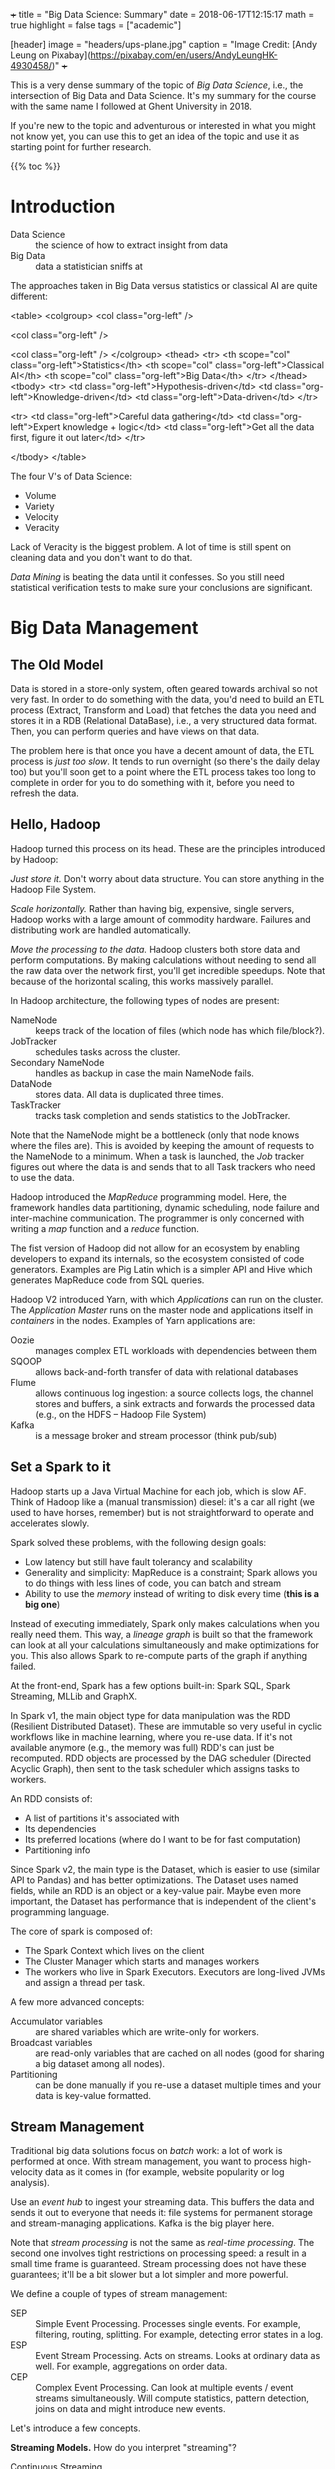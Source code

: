 +++
title = "Big Data Science: Summary"
date = 2018-06-17T12:15:17
math = true
highlight = false
tags = ["academic"]

[header]
image = "headers/ups-plane.jpg"
caption = "Image Credit: [Andy Leung on Pixabay](https://pixabay.com/en/users/AndyLeungHK-4930458/)"
+++

This is a very dense summary of the topic of /Big Data Science/, i.e., the
intersection of Big Data and Data Science. It's my summary for the course with
the same name I followed at Ghent University in 2018.

If you're new to the topic and adventurous or interested in what you might not
know yet, you can use this to get an idea of the topic and use it as starting
point for further research.

{{% toc %}}

* Introduction
  - Data Science :: the science of how to extract insight from data
  - Big Data :: data a statistician sniffs at

  The approaches taken in Big Data versus statistics or classical AI are quite
  different:

<table>
<colgroup>
<col  class="org-left" />

<col  class="org-left" />

<col  class="org-left" />
</colgroup>
<thead>
<tr>
<th scope="col" class="org-left">Statistics</th>
<th scope="col" class="org-left">Classical AI</th>
<th scope="col" class="org-left">Big Data</th>
</tr>
</thead>
<tbody>
<tr>
<td class="org-left">Hypothesis-driven</td>
<td class="org-left">Knowledge-driven</td>
<td class="org-left">Data-driven</td>
</tr>

<tr>
<td class="org-left">Careful data gathering</td>
<td class="org-left">Expert knowledge + logic</td>
<td class="org-left">Get all the data first, figure it out later</td>
</tr>

</tbody>
</table>

  The four V's of Data Science:

  - Volume
  - Variety
  - Velocity
  - Veracity

  Lack of Veracity is the biggest problem. A lot of time is still spent on
  cleaning data and you don't want to do that.

  /Data Mining/ is beating the data until it confesses. So you still need
  statistical verification tests to make sure your conclusions are significant.

* Big Data Management

** The Old Model
   Data is stored in a store-only system, often geared towards archival so not
   very fast. In order to do something with the data, you'd need to build an
   ETL process (Extract, Transform and Load) that fetches the data you need
   and stores it in a RDB (Relational DataBase), i.e., a very structured data
   format. Then, you can perform queries and have views on that data.

   The problem here is that once you have a decent amount of data, the ETL
   process is /just too slow/. It tends to run overnight (so there's the daily
   delay too) but you'll soon get to a point where the ETL process takes too
   long to complete in order for you to do something with it, before you need
   to refresh the data.

** Hello, Hadoop
   Hadoop turned this process on its head. These are the principles introduced
   by Hadoop:

   /Just store it./ Don't worry about data structure. You can store anything
   in the Hadoop File System.

   /Scale horizontally./ Rather than having big, expensive, single servers,
   Hadoop works with a large amount of commodity hardware. Failures and
   distributing work are handled automatically.

   /Move the processing to the data./ Hadoop clusters both store data and
   perform computations. By making calculations without needing to send all
   the raw data over the network first, you'll get incredible speedups. Note
   that because of the horizontal scaling, this works massively parallel.

   In Hadoop architecture, the following types of nodes are present:

   - NameNode :: keeps track of the location of files (which node has which file/block?).
   - JobTracker :: schedules tasks across the cluster.
   - Secondary NameNode :: handles as backup in case the main NameNode fails.
   - DataNode :: stores data. All data is duplicated three times.
   - TaskTracker :: tracks task completion and sends statistics to the JobTracker.

   Note that the NameNode might be a bottleneck (only that node knows where
   the files are). This is avoided by keeping the amount of requests to the
   NameNode to a minimum. When a task is launched, the /Job/ tracker figures
   out where the data is and sends that to all Task trackers who need to use
   the data.

   Hadoop introduced the /MapReduce/ programming model. Here, the framework
   handles data partitioning, dynamic scheduling, node failure and
   inter-machine communication. The programmer is only concerned with writing
   a /map/ function and a /reduce/ function.

   The fist version of Hadoop did not allow for an ecosystem by enabling
   developers to expand its internals, so the ecosystem consisted of code
   generators. Examples are Pig Latin which is a simpler API and Hive which
   generates MapReduce code from SQL queries.

   Hadoop V2 introduced Yarn, with which /Applications/ can run on the
   cluster. The /Application Master/ runs on the master node and applications
   itself in /containers/ in the nodes. Examples of Yarn applications are:

   - Oozie :: manages complex ETL workloads with dependencies between them
   - SQOOP :: allows back-and-forth transfer of data with relational databases
   - Flume :: allows continuous log ingestion: a source collects logs, the channel stores and buffers, a sink extracts and forwards the processed data (e.g., on the HDFS -- Hadoop File System)
   - Kafka :: is a message broker and stream processor (think pub/sub)

** Set a Spark to it
   Hadoop starts up a Java Virtual Machine for each job, which is slow AF.
   Think of Hadoop like a (manual transmission) diesel: it's a car all right
   (we used to have horses, remember) but is not straightforward to operate
   and accelerates slowly.

   Spark solved these problems, with the following design goals:
   - Low latency but still have fault tolerancy and scalability
   - Generality and simplicity: MapReduce is a constraint; Spark allows you to
     do things with less lines of code, you can batch and stream
   - Ability to use the /memory/ instead of writing to disk every time (*this
     is a big one*)

   Instead of executing immediately, Spark only makes calculations when you
   really need them. This way, a /lineage graph/ is built so that the
   framework can look at all your calculations simultaneously and make
   optimizations for you. This also allows Spark to re-compute parts of the
   graph if anything failed.

   At the front-end, Spark has a few options built-in: Spark SQL, Spark
   Streaming, MLLib and GraphX.

   In Spark v1, the main object type for data manipulation was the RDD
   (Resilient Distributed Dataset). These are immutable so very useful in
   cyclic workflows like in machine learning, where you re-use data. If it's
   not available anymore (e.g., the memory was full) RDD's can just be
   recomputed. RDD objects are processed by the DAG scheduler (Directed
   Acyclic Graph), then sent to the task scheduler which assigns tasks to
   workers.

   An RDD consists of:
   - A list of partitions it's associated with
   - Its dependencies
   - Its preferred locations (where do I want to be for fast computation)
   - Partitioning info

   Since Spark v2, the main type is the Dataset, which is easier to use
   (similar API to Pandas) and has better optimizations. The Dataset uses
   named fields, while an RDD is an object or a key-value pair. Maybe even
   more important, the Dataset has performance that is independent of the
   client's programming language.

   The core of spark is composed of:
   - The Spark Context which lives on the client
   - The Cluster Manager which starts and manages workers
   - The workers who live in Spark Executors. Executors are long-lived JVMs
     and assign a thread per task.

   A few more advanced concepts:

   - Accumulator variables :: are shared variables which are write-only for workers.
   - Broadcast variables :: are read-only variables that are cached on all nodes (good for sharing a big dataset among all nodes).
   - Partitioning :: can be done manually if you re-use a dataset multiple times and your data is key-value formatted.

** Stream Management

   Traditional big data solutions focus on /batch/ work: a lot of work is
   performed at once. With stream management, you want to process
   high-velocity data as it comes in (for example, website popularity or log
   analysis).

   Use an /event hub/ to ingest your streaming data. This buffers the data and
   sends it out to everyone that needs it: file systems for permanent storage
   and stream-managing applications. Kafka is the big player here.

   Note that /stream processing/ is not the same as /real-time processing/.
   The second one involves tight restrictions on processing speed: a result in
   a small time frame is guaranteed. Stream processing does not have these
   guarantees; it'll be a bit slower but a lot simpler and more powerful.

   We define a couple of types of stream management:

   - SEP :: Simple Event Processing. Processes single events. For example, filtering, routing, splitting. For example, detecting error states in a log.
   - ESP :: Event Stream Processing. Acts on streams. Looks at ordinary data as well. For example, aggregations on order data.
   - CEP :: Complex Event Processing. Can look at multiple events / event streams simultaneously. Will compute statistics, pattern detection, joins on data and might introduce new events.

   Let's introduce a few concepts.

   *Streaming Models.* How do you interpret "streaming"?

   - Continuous Streaming :: process events instantly. Low-latency but lower throughput. Expensive to implement fault tolerance.
   - Mini-batch Streaming :: process events a couple at a time. Higher latency but higher throughput. Easier to implement fault tolerance.

   *Delivery guarantees.* In a streaming system, errors in message delivery
   /will/ occur. What kind of guarantees do you need?

   - At most once.
   - At least once.
   - Exactly once. This can be implemented as (a) at least once with duplicate
     filtering or (b) with checkpoints, where the entire system's status is
     rolled back in the event of failure.

   *Backpressure.* When too much events come in for the processing system to
   handle them, the "pipes" (buffers) start to fill up and at some point,
   events will start leaking out and data will be lost. How full the pipes are
   is what we call the backpressure.

   *The Messaging Tier.* The component of the architecture between the
   collection and analysis tiers. This performs message routing and buffers
   messages as needed. Allows you to decouple collection and processing.
   Additionally, the messaging system can store data to the file system for
   persistent storage and handle consumer (e.g., the analytics tier) failure.

   *Statefullness.* Some event processing systems are /stateful/ because they
   need to keep data on their own (e.g., counting number of events). Others
   like filters are /stateless/. Usually you'll have a distributed store that
   keeps the processors' state in check. This might be remote (on a different
   system) or on the system itself (local; e.g., when you split the
   distributed store in the same way as the processing).

   *Time and ordering.* Events can get delayed everywhere so it's likely that
   they arrive somewhere out of order. The /event time/ is different from the
   /stream time/. Usually, you'd buffer for a certain amount of time, sort in
   that buffer and then let it all through. In practice, this is done with
   /watermarking/ which is a bit more complex; it adds a limit to how long ago
   data can arrive out-of-order.

   *Time window policies.* The /trigger policy/ defines when data should start
   being processed, while the /eviction policy/ determines when data should
   leave the window.

   A sliding window triggers on the interval time and evicts based on the
   window length.

   A tumbling window can trigger based on time and on the number of events. It
   evicts on the window length, too.

** Unified Log Processing

   In unified log processing, there is a central /Enterprise Event Bus/ that
   aggregates and distributes its inputs to the processors. The contents in
   the EEP is what we'd call the "unified log." This are the properties of the
   unified log:

   - Unified :: it's one technology for all the events
   - Append-only :: events are appended and immutable, deleted when they reach the end of the window
   - Distributed :: the unified log lives on a distributed, sharded, replicated platform
   - Ordered :: every event has a unique offset (within a shard); there's no global state

   What you need to know about processing unified logs with Kafka:

   - Awesome scaling capabilities
   - You can add ad-hoc consumers and batch consumers
   - Automatic recovery of broker failure
   - You need custom code, it's not an end-to-end solution and there aren't
     many libraries to help you
   - Kafka doesn't transform data

   This is how it works:

   - Kafka runs on nodes ("brokers").
   - Messages are organized into /topics/ which are replicated and distributed.
   - In the replication, only one broker per partition is the master and used
     for reading.
   - Producers push, consumers pull.
   - A producer always writes at the end, consumer start reading at a
     specified offset. The "zookeeper" keeps track of these offsets.

** New architectures

   *Structured Streaming.* This uses the Dataset API for both batch and
   streaming operations. As this organizes data into columns, it's highly
   structured. Fast, fault-tolerant, exactly-once stateful stream
   processing...except you don't have to reason about streaming.

   *The Lambda architecture.* Big Data systems, especially when you add
   streaming, are getting too complex. In the lambda architecture, you
   pre-compute /views/ on the raw data in batch, then add in the latest
   results with some stream processing library. You can then query those views
   very quickly. Changing data is not allowed, you can only create and read.
   Instead of deleting, just exclude data from the view---you might mess up
   and destroy valuable data otherwise. Just keep the data. Keep the data
   separate from the queries. Kappa allows you to implement it with a /single/
   code base that handles the batching and the streaming.

* Algorithms

** Information Retrieval

   In order to find documents, you need an /inverted index/: a data structure
   that maps queries to documents. These documents are sorted by their ID.

   An information retrieval system performs these steps:

   1. Grab document lists for each term
   2. Combine the lists and rank their items
   3. Extract document snippets and return results

*** Crawling

    A basic crawler follows links on a page (add links on a page to the queue)
    and processes and stores page data. Challenges are: etiquette (don't DoS
    every website), distributing computation, detecting (near) duplicates,
    supporting multiple languages.

*** Creating the Database

    You'll need to run the document processing in parallel, so use MapReduce
    (Hadoop was made for these kinds of workloads). The mapping step is just
    building the inverted index for each of the worker's documents. Then, you
    give it a composite key ~(term, document_id)~ and use the following rules:

    - Partition by term only
    - Sort by term and document ID

    This way, the framework sorts by document ID instead of making the reducer
    do this (which would only work if all the document payloads for the term
    could fit in memory). The reducer keeps track (internal state) of all the
    documents encountered and flushes this list when he encounters a new term.

*** Compression

    /Use D-gaps./ Since the list of documents is stored in increasing order,
    you can store the /difference/ between these IDs so that the numbers are a
    lot smaller. Now we just need to figure out how to make these actually use
    less bits, too.

    /Variable-length integer coding./ (varInt) The first bit of a byte is the
    "continuation" bit: if it's 0, the number extends beyond this byte. This
    is quite slow because there will be many mispredicted branches.

    /Group varInt./ (by Jeff Dean) Integers are stored per four. The first
    byte has 2 bits to denote the length (in number of bytes) for each of the
    four following integers. Processing this is a lot faster: you can use a
    lookup table (per four numbers, of course).

    /Simple-9./ (word-aligned) Encode per word (32 bits). The first four bits
    denote how many numbers there are, the other 28 encode those numbers.

    /Prefix codes./ (bit-aligned) Truly variable-length encoding.

    Note that processing speed goes down as numbers are compressed more
    strongly.

*** Matching

    To store the data, you can either split by row (by term) or by column (by
    document). Per document is faster: all nodes need to work for every query
    but you avoid hot spots and bottlenecks. These nodes can work in parallel.

    TF-IDF (Term Frequency - Inverse Document Frequency) is the basic query
    score metric.

    First, normalize your words: remove stop words, make it all lowercase,
    apply stemming, try to fix spelling mistakes.

    Then,

    $$
      R = (K + (1 - K) \frac{f_{t,d}}{\max_\mathrm{word} f_{\mathrm{word},d}})
      \log\frac{N}{|\{d \in D: t \in d\}|}
    $$

    In order to rank the results, interpret the query as a mini-document,
    compute its TF-IDF scores and compute the cosine similarity (for example)
    between documents and query.

** PageRank

   Main idea: build a flow graph where each node distributes its score along
   its outgoing links. The score of a node is its PageRank. To solve the flow
   equations, either do it analytically (add a normalization constraint for it to
   have a single solution) or better, use the power iteration. In per-node
   form, the update rule is:

   $$
     r_j \leftarrow \sum_{i \rightarrow j} \frac{r_i}{d_i}
   $$

   In matrix form:

   $$
     \vec{r} \leftarrow M \vec{r}
   $$

   You can also interpret the rank as the probability that a random walker is
   at a given node.

   With this basic formulation, there are two challenges, though:
   - Spider traps: network structures where the rank stays trapped
   - Dead ends: structures where the importance leaks out

   Both of these challenges are addressed by introducing /teleports/: with a
   probability $1 - \beta$, the random walker jumps to a random location in
   the graph.

   This addition makes the transition matrix dense which is a problem for
   storage. However, most elements are just $1/N$ so you can subtract that
   from the value and add it later, when you fetched something from the
   matrix.

   To prevent leakage, normalize the matrix in every step: calculate the
   difference of its total weight and distribute that along every element.

   Paralellizing computation is simply by performing block matrix
   multiplication and distributing that along workers.

   *Topic-specific rank.* Use a biased teleport set, that teleports within the
   set of pages of which you know they belong to a topic. That way you get a
   score within that topic.

   *Preventing spam.* Use TrustRank: create a /virtual topic/ that represents
   "trust". Then, the spam mass $S$ of a page is the following, where $r$ is
   the PageRank and $t$ the TrustRank.

   $$
     S = \frac{r - t}{r}
   $$

   You can eliminate pages with a high spam mass (which means almost all of
   their PageRank comes from non-trusted websites0.

** Online ads: AdWords

   The mathematical problem we're trying to solve here is /bipartite
   matching/. You have a graph with two sets of nodes. Within a set, nodes are
   not connected; between the sets, as much connections as possible are
   present. Basically, you want to match each ad to a (good) search query.

   In an offline situation, you can use the Hopcroft-Karp algorithm
   (iteratively find an augmenting path and swap the connected/non-connected
   parts). In an online situation you'll have to resort to a greedy algorithm,
   because you only get the preferences of one node at a time. You cannot
   change choices you made later.

   To evaluate online algorithms, we define the /competitive ratio/ as

   $$
     c = \min_\text{possible inputs} \frac{|M_\text{greedy}|}{|M_\text{optimal}|}
   $$

   This will be larger than 0.5 and you want it as close as possible to 1.

   Okay, AdWords. You (as Google) want to maximize your revenue. Maximizing
   the expected revenue is naive: it favors those with a high CTR
   (Click-Through Rate) but the only way to measure that is to try placing the
   ad. CTR depends /a lot/ on where it's placed and when it's shown, so this
   is a difficult number to optimize.

   You also know that each advertiser has a limited budget. So you want to
   deplete the budget of every advertiser. The balance algorithm by AdWords is
   basically this: /pick the advertiser with the largest unspent budget./
   (assuming all bids are equal) This nicely gives every advertiser a chance
   to be shown and depletes everyone's budget. The competitive ratio is $1 -
   1/e$.

   To generalize this to non-equal bids, the /fraction of/ remaining budget is
   more important; and add a bias towards larger bids. Otherwise, advertisers
   with a large budget and very small bid are always shown. More specifically,
   with $x_i$ the bid and $f_i$ the fraction of budget left, the ranking
   $\psi_i$ is

   $$
     \psi_i = x_i (1 - e^{-f_i}).
   $$

   With this formulation, the competitive ratio is still $1-1/e$.

** Recommending content

   The ideal result of a recommender system is that it would recommend items
   from the /long tail/: items that are not popular, yet highly valued by the
   individual.

   *Content-Based Recommendations.* Create a feature vector for each item
   (properties you need to know beforehand). You can similarly compute such a
   vector for users, by multiplying their rating for each item with the item
   vector and combining that (normalized). The cosine similarity then is your
   measure for "compatibility." Note that the /utility matrix/ (the matrix
   that stores the ratings) is very sparse.

   Content-based systems suffer from the /cold start/ problem (you need to
   build a profile before you can start recommending items), but you need to
   add all the features yourself. Neither is there a /first-rater/ problem:
   you can recommend items that are yet unrated. However, these systems tend
   to have low serendipity (surprising results).

   *Collaborative Filtering.* To recommend items to a user, (1) find a number
   of its /neighbors/: users the most similar ratings (use Pearson correlation
   or normalized cosine similarity). Then, (2) find items they all rate
   highly, rank those and return the results. So the predicted rating is the
   rating of a user's neighbors, weighted by the similarity the user has with
   that neighbor. This is /user-user/ collaborative filtering.

   /User-user/ collaborative filtering is very computationally expensive,
   since it needs to search through all users for every rating. User
   preferences tend to change, however, item similarities are much more
   consistent. Also, there are likely more users than items. So you can swap
   the order and perform /item-item/ collaborative filtering: (1) find similar
   items by weighting them with how similar user ratings are, (2) weigh those
   item similarities by the user's preferences to predict a rating.

   Item-item filtering can perform better because a user typically has
   multiple tastes and so items have simpler "type of similarity" than users.
   You can precompute the item-item similarity matrix because item
   similarities don't change that quickly. However, item-item filtering tends
   to return too similar results (exactly because it doesn't use people's
   complex tastes as extensively).


** Stream Mining

   Challenges when looking at streams:
   - The dataset is not known in advance
   - There's an infinite amount of data
   - The data is /non-stationary/, i.e. the distribution changes
   - The input rate is controlled externally

   This is what we want to do: make calculations on a stream when our memory
   is limited beyond what we'd need to perform the calculations in a naive
   way.

   *Fixed-proportion sampling.* You want to keep a representative set but
   subsample the data. This method still results in potentially infinite
   storage but reduces the amount. What you need to know: don't randomly pick
   items, but pick a subset based on the /key/. How you determine the key
   depends on the queries you'd expect. For example, when counting amount of
   duplicate search queries per used, sub-sample the /users/ instead of the
   /queries/.

   *Fixed-size sampling.* Use reservoir sampling: say you want to keep $s$
   elements, each sampled from the total amount of elements until now $n-1$.
   To add the $n$'th element, keep it with probability $s/n$ and if you want
   to keep it, replace one of the existing elements, uniformly random.

   *Counting bits.* Use the DGIM algorithm. Summarize in buckets which
   increase exponentially in size. Here, "size" is defined as "number of 1s".
   A bucket is defined by its starting time (number of 1s on the most recent
   side) and its size. All sizes are stored modulo $s$, the window size. When
   adding a 1, create a new bucket and combine buckets upstream so that
   there's only one or two of each size. This method needs $\mathrm{O}(\log
   s)$ bits for the stream.

   To count the number of 1s until $k < s$ ago, sum the bucket sizes fully
   after $k$ and add half the size of the partial bucket. The maximum error is
   half of the largest bucket size or 50% of the real value.

   *Bloom filtering.* Suppose you have a set of $m$ values $s \in S$ that you
   want to keep in the stream and $n$ bits storage. $n$ should be larger than
   $m$. Have a set of $k$ independent hash functions $h_i: S \rightarrow
   [1:n]$. For all $s \in S$, for all hash functions, set the bit at the
   position of the hash value to 1.

   To filter, run the $k$ hash functions and verify whether the value in the
   bit array is 1 everywhere. All positives will be let through but there will
   be false positives. The probability of a false positive is $1 - (1 - 1/n)^m
   = 1 - (1 - 1/n)^{nm/n} \approx 1 - e^{-m/n}$. For $k$ hash functions, the
   probability of a false positive is:

   $$
     (1 - e^{km/n})^k
   $$

   *Counting item frequencies.* Use the Count-Min Sketch method: store a
   matrix with $k$ hash functions in the rows and $w$ columns, the possible
   outputs for the hash functions. When a new item enters, add 1 in every row
   to the column corresponding to the hash value (see how embarassingly
   parallel and distributable this is?). To count an element, take the minimum
   value over all rows.

   *Counting distinct elements.* Use the Flajolet-Martin approach: keep track
   of the maximum number of 0 bits at the end of the hash value of every
   element. Say this maximum is $R$. Then, the estimated number of unique
   items seen is $2^R$. Note how imprecise this is, so use multiple hash
   functions, then group them and take averages within-group; take the median
   value of all groups. Note that $\mathbb{E}[2^R] = \infty$.


** Large-scale Machine Learning

   *The statistical formulation.* You have a set of hypotheses $\mathcal{H}$
   of which you want to pick the one with the smallest risk $R$. The risk is
   defined as the expected loss $L$ over the input distribution:

   $$
      L: \mathcal{H} \times X \times Y \rightarrow \mathbb{R}:
         (f; \vec{x}, y) \mapsto L(f, \vec{x}, y)
   $$

   $$
      R: \mathcal{H} \rightarrow \mathbb{R}:
         f \mapsto R(f) = \mathbb{E}_{(\vec{x}, y) \in X \times Y} [L(f; \vec{x}, y)]
   $$

   Since the input distribution is not known beforehand, we have to estimate
   this. This is called /Empirical Risk Minimization/ (ERM):

   $$
      \hat{f} = \min_{f \in \mathcal{H}} \hat{R}(f),
   $$

   where $\hat{R}: \mathcal{H} \rightarrow \mathbb{R}$ calculates the mean
   risk for a function over all observed inputs.

   So machine learning covers two areas:

   - Optimization :: finding $f$ and knowing how that depends on $\mathcal{H}$
   - Statistics :: figuring out what we can infer about $R$ by observing $\hat{R}$ and knowing how this depends on $\mathcal{H}$

   *Statistical Learning Theory.* The SLT Theory defines a bound on the error
   we can make with $\hat{R}$. With $\mathcal{C}_\mathcal{H}$ the /capacity/
   of $\mathcal{H}$ (some measure of the amount of possible functions),

   $$
      \Pr(\exists f \in \mathcal{H}: R(f) > \hat{R}(f) + \epsilon) \leq
      \mathcal{C}_\mathcal{H} \delta(\epsilon)
   $$

   *Structural Risk Minimization.* SRM restricts the space of possible
   functions by imposing a penalty for the complexity of $f$. We'll mainly
   refer to this as /regularization/. With SRM,

   $$
      \hat{f} = \min_{f \in \mathcal{H}} \hat{R}(f) + \gamma h(f).
   $$

   *Regression.* $\hat{y} = \vec{x}^T \vec{w}$. With Ordinary Least Squares
   (OLS), the loss function is the squared difference $(\hat{y} - y)^2$. Then,
   the expected risk is:

   $$
      \hat{R}(\vec{w}) = \frac{1}{n} (X\vec{w} - \vec{y})^T (X\vec{w} - \vec{y}),
   $$

   where $X$ is the augmented feature matrix (has an extra column of 1's) and
   the last item of $\vec{w}$ is the bias $b$.

   *Ridge Regression.* Applies L2-regularization as SRM to regression.

   *Least Absolute Shrinkage and Selection Operator.* Applies
   L1-regularization as SRM. This favors sparse solutions but has no
   analytical solution.

   *Classification loss.* Also called the 0-1 loss, this is the ideal loss
   function for classification problems (it's the accuracy) but hard to
   optimize because it's a combinatorial problem.

   *The Perceptron algorithm.* Basically gradient descent for regression.
   Apply the following update rule for each misprediction:

   $$ \vec{w} \leftarrow \vec{w} + y_i \vec{x}_i. $$

   The perceptron algorithm guarantees convergence, assuming the data is
   separable.

   *Linear Discriminant Analysis.* A /generative/ approach to classification
   with a linear boundary. Assume $\Pr (\vec{x} | y)$ is Gaussian and there is
   a prior distribution over $y$. Then, you can generate instances by using
   the empirical mean and average for each $y$. If the prior over $y$ is
   uniformly distributed, the solution for LDA minimizes OLS loss.

   *Logistic Regression.* The /discriminative/ version of LDA, this skips the
   generation of distributions of $\vec{x}$ and directly proposes a linear
   boundary. The probability of a class is

   $$
      \Pr (\vec{x}; \vec{w}, b) = \frac{1}{1 + \exp(-y(\vec{x}^T\vec{w} + b))}.
   $$

   This is convex but there's no analytical solution. You can add SRM
   regularizers easily.

   *Support Vector Machines.* SVMs use the hinge loss and add
   L2-regularization.

   *Scalable optimization.* In a closed-form solution, the matrix inversion is
   most expensive. You can distribute the outer products and sum them, but
   still need to invert that combined matrix on a single node. Gradient
   Descent can be more easily distributed, by distributing the update rules
   for the feature dimensions. Stochastic Gradient Descent uses a random
   sample of input data for every step and produces better results while
   making the algorithm more manageable in terms of complexity.

   *Neural Networks.* A neuron computes a linear combination of its input
   neurons and adds a non-linear /activation function/. A neural network is
   composed of multiple layers of neurons that each perform the same
   computation albeit with different weights. Forward propagation is the
   composition of these functions, back propagation is computing the gradient
   of the whole function and applying gradient descent.

   *Activation functions.* Often, the sigmoid/logistic function is used: $x
   \mapsto 1/(1+e^-x)$. The ReLU (Rectified Linear Unit) is better and favors
   sparse solutions: $x \mapsto \max(0, x)$.

   *K-nearest neighbor.* Trainingless classification algorithm. That means,
   though, that all the data has to be stored and accessible very quickly. The
   curse of dimensionality strikes again! Also, when you end up using this,
   /normalize/ your dimensions since it uses Euclidean distance.

* Visualization
